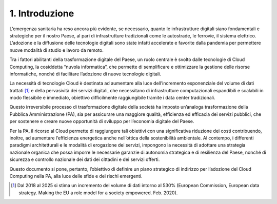 ================================================================================
1. Introduzione
================================================================================

.. figure:: images/1.jpg
    :alt: Immagine che mostra un'esperienza utente migliore grazie al cloud.

L’emergenza sanitaria ha reso ancora più evidente, se necessario, quanto
le infrastrutture digitali siano fondamentali e strategiche per il
nostro Paese, al pari di infrastrutture tradizionali come le autostrade,
le ferrovie, il sistema elettrico. L’adozione e la diffusione delle
tecnologie digitali sono state infatti accelerate e favorite dalla
pandemia per permettere nuove modalità di studio e lavoro da remoto.

Tra i fattori abilitanti della trasformazione digitale del Paese, un
ruolo centrale è svolto dalle tecnologie di Cloud Computing, la
cosiddetta “nuvola informatica”, che permette di semplificare e
ottimizzare la gestione delle risorse informatiche, nonché di facilitare
l’adozione di nuove tecnologie digitali.

La necessità di tecnologie Cloud è destinata ad aumentare alla luce
dell’incremento esponenziale del volume di dati trattati [1]_ e della
pervasività dei servizi digitali, che necessitano di infrastrutture
computazionali espandibili e scalabili in modo flessibile e immediato,
obiettivo difficilmente raggiungibile tramite i data center
tradizionali.

Questo irreversibile processo di trasformazione digitale della società
ha imposto un’analoga trasformazione della Pubblica Amministrazione
(PA), sia per assicurare una maggiore qualità, efficienza ed efficacia
dei servizi pubblici, che per sostenere e creare nuove opportunità di
sviluppo per l’economia digitale del Paese.

Per la PA, il ricorso al Cloud permette di raggiungere tali obiettivi
con una significativa riduzione dei costi contribuendo, inoltre, ad
aumentare l’efficienza energetica anche nell’ottica della sostenibilità
ambientale. Al contempo, i differenti paradigmi architetturali e le
modalità di erogazione dei servizi, impongono la necessità di adottare
una strategia nazionale organica che possa imporre le necessarie
garanzie di autonomia strategica e di resilienza del Paese, nonché di
sicurezza e controllo nazionale dei dati dei cittadini e dei servizi
offerti.

Questo documento si pone, pertanto, l’obiettivo di definire un piano
strategico di indirizzo per l’adozione del Cloud Computing nella PA,
alla luce delle sfide e dei rischi emergenti.

.. [1]
   Dal 2018 al 2025 si stima un incremento del volume di dati intorno al
   530% (European Commission, European data strategy. Making the EU a
   role model for a society empowered. Feb. 2020).